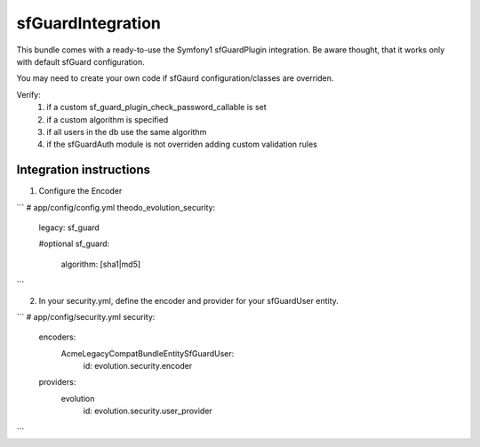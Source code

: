 sfGuardIntegration
==================

This bundle comes with a ready-to-use the Symfony1 sfGuardPlugin integration.
Be aware thought, that it works only with default sfGuard configuration.

You may need to create your own code if sfGaurd configuration/classes are overriden.

Verify:
 1. if a custom sf_guard_plugin_check_password_callable is set
 2. if a custom algorithm is specified
 3. if all users in the db use the same algorithm
 4. if the sfGuardAuth module is not overriden adding custom validation rules

Integration instructions
------------------------

1. Configure the Encoder

```
# app/config/config.yml
theodo_evolution_security:
    legacy: sf_guard

    #optional
    sf_guard:
        algorithm: [sha1|md5]
```

2. In your security.yml, define the encoder and provider for your sfGuardUser entity.

```
# app/config/security.yml
security:
    encoders:
        Acme\LegacyCompatBundle\Entity\SfGuardUser:
            id: evolution.security.encoder

    providers:
        evolution
            id: evolution.security.user_provider
```
